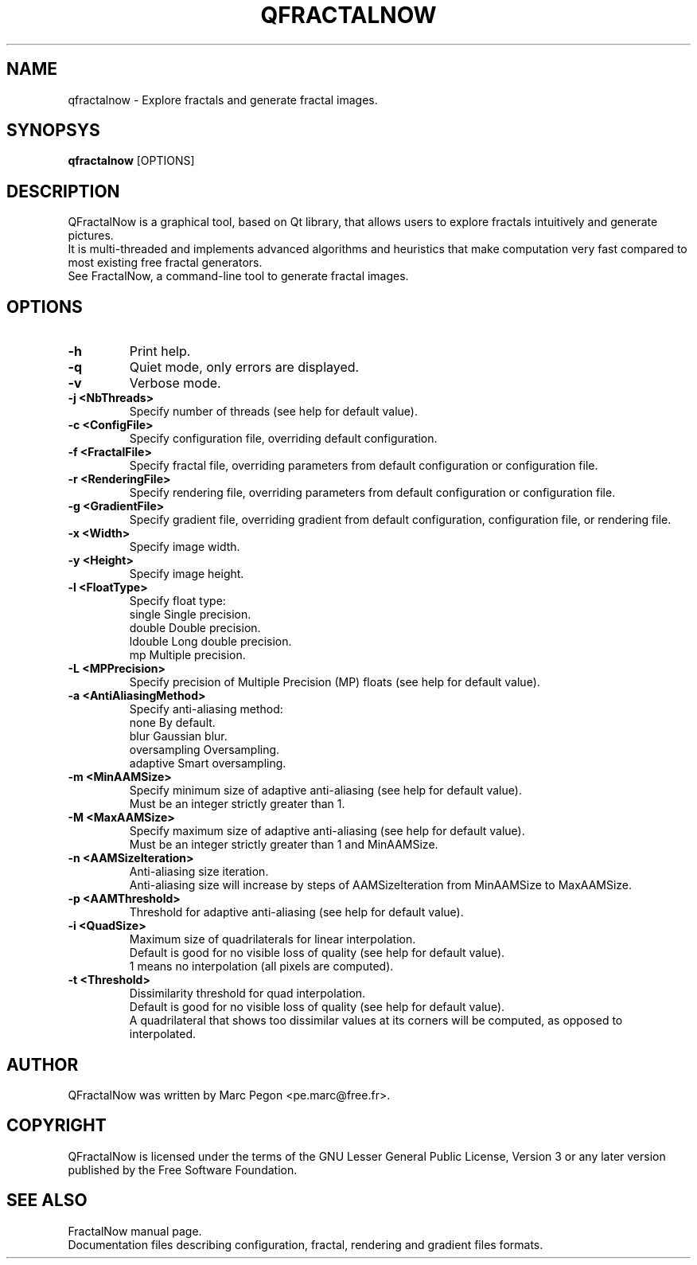 .TH "QFRACTALNOW" "1" "2012-07-11" "QFractalNow" "Fractal explorer/generator"
.SH NAME
qfractalnow \- Explore fractals and generate fractal images.
.SH SYNOPSYS
.B qfractalnow
[OPTIONS]
.SH DESCRIPTION
QFractalNow is a graphical tool, based on Qt library, that allows users to
explore fractals intuitively and generate pictures.
.br
It is multi-threaded and implements advanced algorithms and heuristics that
make computation very fast compared to most existing free fractal generators.
.br
See FractalNow, a command-line tool to generate fractal images.
.SH OPTIONS
.TP
.B \-h
Print help.
.
.TP
.B \-q
Quiet mode, only errors are displayed.
.
.TP
.B \-v
Verbose mode.
.
.TP
.B \-j <NbThreads>
Specify number of threads (see help for default value).
.
.TP
.B \-c <ConfigFile>
Specify configuration file, overriding default configuration.
.
.TP
.B \-f <FractalFile>
Specify fractal file, overriding parameters from default configuration
or configuration file.
.
.TP
.B \-r <RenderingFile>
Specify rendering file, overriding parameters from default configuration
or configuration file.
.
.TP
.B \-g <GradientFile>
Specify gradient file, overriding gradient from default configuration,
configuration file, or rendering file.
.
.TP
.B \-x <Width>
Specify image width.
.
.TP
.B \-y <Height>
Specify image height.

.
.TP
.B \-l <FloatType>
Specify float type:
.RS
single     Single precision.
.br
double     Double precision.
.br
ldouble    Long double precision.
.br
mp         Multiple precision.
.RE
.
.TP
.B \-L <MPPrecision>
Specify precision of Multiple Precision (MP) floats (see help for default value).
.
.TP
.B \-a <AntiAliasingMethod> 
Specify anti-aliasing method:
.RS
none          By default.
.br
blur          Gaussian blur.
.br
oversampling  Oversampling.
.br
adaptive      Smart oversampling.
.RE
.
.TP
.B \-m <MinAAMSize>
Specify minimum size of adaptive anti-aliasing (see help for default value).
.br
Must be an integer strictly greater than 1.
.
.TP
.B \-M <MaxAAMSize>
Specify maximum size of adaptive anti-aliasing (see help for default value).
.br
Must be an integer strictly greater than 1 and MinAAMSize.
.
.TP
.B \-n <AAMSizeIteration>
Anti-aliasing size iteration.
.br
Anti-aliasing size will increase by steps of AAMSizeIteration from MinAAMSize to MaxAAMSize.
.
.TP
.B \-p <AAMThreshold>
Threshold for adaptive anti-aliasing (see help for default value).
.
.TP
.B \-i <QuadSize>
Maximum size of quadrilaterals for linear interpolation.
.RS
Default is good for no visible loss of quality (see help for default value).
.br
1 means no interpolation (all pixels are computed).
.RE
.
.TP
.B \-t <Threshold>
Dissimilarity threshold for quad interpolation.
.RS
Default is good for no visible loss of quality (see help for default value).
.br
A quadrilateral that shows too dissimilar values at its corners will be computed, 
as opposed to interpolated.
.RE
.SH AUTHOR
QFractalNow was written by Marc Pegon <pe.marc@free.fr>.
.SH COPYRIGHT
QFractalNow is licensed under the terms of the GNU Lesser General Public License,
Version 3 or any later version published by the Free Software Foundation.
.SH "SEE ALSO"
FractalNow manual page.
.br
Documentation files describing configuration, fractal, rendering and gradient
files formats.
